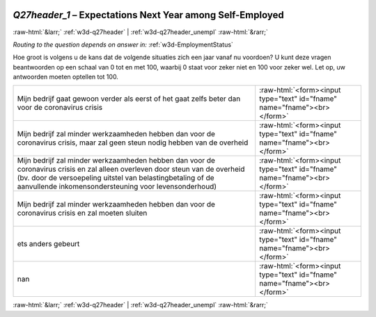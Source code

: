 .. _w3d-Q27header_1: 

 
 .. role:: raw-html(raw) 
        :format: html 
 
`Q27header_1` – Expectations Next Year among Self-Employed
======================================================================== 


:raw-html:`&larr;` :ref:`w3d-q27header` | :ref:`w3d-q27header_unempl` :raw-html:`&rarr;` 
 
*Routing to the question depends on answer in:* :ref:`w3d-EmploymentStatus` 

Hoe groot is volgens u de kans dat de volgende situaties zich een jaar vanaf nu voordoen? U kunt deze vragen beantwoorden op een schaal van 0 tot en met 100, waarbij 0 staat voor zeker niet en 100 voor zeker wel. Let op, uw antwoorden moeten optellen tot 100.
 
.. csv-table:: 
   :delim: | 
 
           Mijn bedrijf gaat gewoon verder als eerst of het gaat zelfs beter dan voor de coronavirus crisis | :raw-html:`<form><input type="text" id="fname" name="fname"><br></form>` 
           Mijn bedrijf zal minder werkzaamheden hebben dan voor de coronavirus crisis, maar zal geen steun nodig hebben van de overheid | :raw-html:`<form><input type="text" id="fname" name="fname"><br></form>` 
           Mijn bedrijf zal minder werkzaamheden hebben dan voor de coronavirus crisis en zal alleen overleven door steun van de overheid (bv. door de versoepeling uitstel van belastingbetaling of de aanvullende inkomensondersteuning voor levensonderhoud) | :raw-html:`<form><input type="text" id="fname" name="fname"><br></form>` 
           Mijn bedrijf zal minder werkzaamheden hebben dan voor de coronavirus crisis en zal moeten sluiten | :raw-html:`<form><input type="text" id="fname" name="fname"><br></form>` 
           ets anders gebeurt | :raw-html:`<form><input type="text" id="fname" name="fname"><br></form>` 
           nan | :raw-html:`<form><input type="text" id="fname" name="fname"><br></form>` 

.. image:: ../_screenshots/w3-Q27header_1.png 


:raw-html:`&larr;` :ref:`w3d-q27header` | :ref:`w3d-q27header_unempl` :raw-html:`&rarr;` 
 
